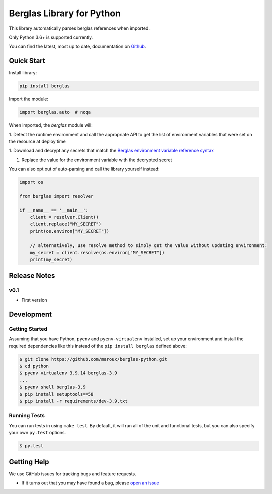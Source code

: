 Berglas Library for Python
==========================

.. image:: https://travis-ci.org/maroux/berglas-python.svg?branch=master
    :target: https://travis-ci.org/maroux/berglas-python

.. image:: https://coveralls.io/repos/github/maroux/berglas-python/badge.svg?branch=master
    :target: https://coveralls.io/github/maroux/berglas-python?branch=master

.. image:: https://img.shields.io/pypi/v/berglas.svg?style=flat-square
    :target: https://pypi.python.org/pypi/berglas

.. image:: https://img.shields.io/pypi/pyversions/berglas.svg?style=flat-square
    :target: https://pypi.python.org/pypi/berglas

.. image:: https://img.shields.io/pypi/implementation/berglas.svg?style=flat-square
    :target: https://pypi.python.org/pypi/berglas

.. image:: https://img.shields.io/badge/code%20style-black-000000.svg
    :target: https://github.com/ambv/black

This library automatically parses berglas references when imported.

Only Python 3.6+ is supported currently.

You can find the latest, most up to date, documentation on `Github`_.

Quick Start
-----------

Install library:

.. code:: sh

    pip install berglas

Import the module:

.. code:: python

    import berglas.auto  # noqa

When imported, the `berglas` module will:

1. Detect the runtime environment and call the appropriate API to get the list
of environment variables that were set on the resource at deploy time

1. Download and decrypt any secrets that match the `Berglas environment
variable reference syntax`_

1. Replace the value for the environment variable with the decrypted secret

You can also opt out of auto-parsing and call the library yourself instead:

.. code:: python

    import os

    from berglas import resolver

    if __name__ == '__main__':
        client = resolver.Client()
        client.replace("MY_SECRET")
        print(os.environ["MY_SECRET"])

        // alternatively, use resolve method to simply get the value without updating environment:
        my_secret = client.resolve(os.environ["MY_SECRET"])
        print(my_secret)

Release Notes
-------------

v0.1
~~~~

- First version

Development
-----------

Getting Started
~~~~~~~~~~~~~~~
Assuming that you have Python, ``pyenv`` and ``pyenv-virtualenv`` installed, set up your
environment and install the required dependencies like this instead of
the ``pip install berglas`` defined above:

.. code:: sh

    $ git clone https://github.com/maroux/berglas-python.git
    $ cd python
    $ pyenv virtualenv 3.9.14 berglas-3.9
    ...
    $ pyenv shell berglas-3.9
    $ pip install setuptools==58
    $ pip install -r requirements/dev-3.9.txt

Running Tests
~~~~~~~~~~~~~
You can run tests in using ``make test``. By default,
it will run all of the unit and functional tests, but you can also specify your own
``py.test`` options.

.. code:: sh

    $ py.test


Getting Help
------------

We use GitHub issues for tracking bugs and feature requests.

* If it turns out that you may have found a bug, please `open an issue <https://github.com/maroux/berglas-python/issues/new>`__

.. _Github: github.com/maroux/berglas-python
.. _Berglas environment variable reference syntax: https://github.com/GoogleCloudPlatform/berglas/blob/master/doc/reference-syntax.md
